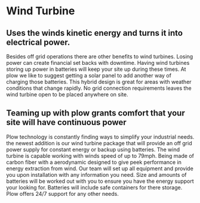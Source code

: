 * Wind Turbine
[[/assets/img/WindTurbine.jpg]]
** Uses the winds kinetic energy and turns it into electrical power.
Besides off grid operations there are other benefits to wind turbines. 
Losing power can create financial set backs with downtime. Having wind turbines
storing up power in batteries will keep your site up during these times. At
plow we like to suggest getting a solar panel to add another way of charging 
those batteries.  This hybrid design is great for areas with weather conditions 
that change rapidly. No grid connection requirements leaves the wind turbine 
open to be placed anywhere on site.   

** Teaming up with plow grants comfort that your site will have continuous power 
Plow technology is constantly finding ways to simplify your industrial needs.
the newest addition is our wind turbine package that will provide an off grid 
power supply for constant energy or backup using batteries. The wind turbine
is capable working with winds speed of up to 79mph. Being made of carbon fiber 
with a aerodynamic designed to give peek performance in energy extraction from 
wind.  Our team will set up all equipment and provide you upon
installation with any information you need. Size and amounts of batteries will 
be worked out with you to ensure you have the energy support your looking for.
Batteries will include safe containers for there storage. Plow offers 24/7 support 
for any other needs.
